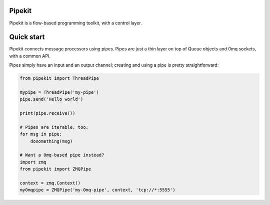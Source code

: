 Pipekit
=======

Pipekit is a flow-based programming toolkit, with a control layer.

Quick start
===========

Pipekit connects message processors using pipes. Pipes are just a thin layer on
top of Queue objects and 0mq sockets, with a common API.

Pipes simply have an input and an output channel; creating and using a pipe is
pretty straightforward:

.. code:: python

    from pipekit import ThreadPipe

    mypipe = ThreadPipe('my-pipe')
    pipe.send('Hello world')

    print(pipe.receive())

    # Pipes are iterable, too:
    for msg in pipe:
        dosomething(msg)

    # Want a 0mq-based pipe instead?
    import zmq
    from pipekit import ZMQPipe

    context = zmq.Context()
    my0mqpipe = ZMQPipe('my-0mq-pipe', context, 'tcp://*:5555')
